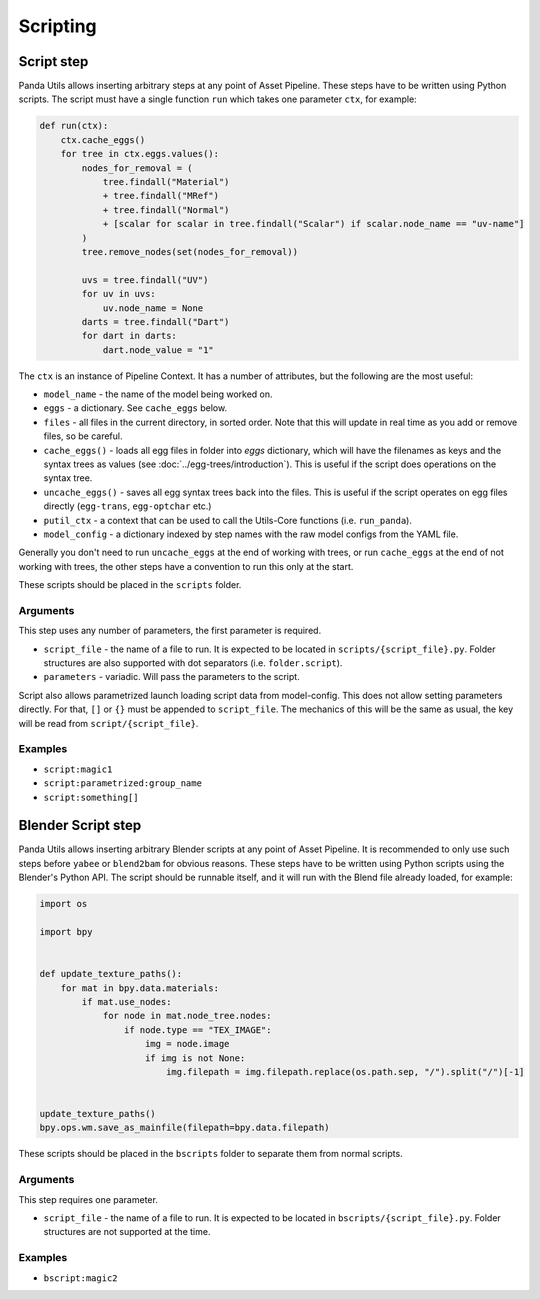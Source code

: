 Scripting
=========

Script step
-----------

Panda Utils allows inserting arbitrary steps at any point of Asset Pipeline.
These steps have to be written using Python scripts.
The script must have a single function ``run`` which takes one parameter ``ctx``, for example:

.. code-block:: python

   def run(ctx):
       ctx.cache_eggs()
       for tree in ctx.eggs.values():
           nodes_for_removal = (
               tree.findall("Material")
               + tree.findall("MRef")
               + tree.findall("Normal")
               + [scalar for scalar in tree.findall("Scalar") if scalar.node_name == "uv-name"]
           )
           tree.remove_nodes(set(nodes_for_removal))

           uvs = tree.findall("UV")
           for uv in uvs:
               uv.node_name = None
           darts = tree.findall("Dart")
           for dart in darts:
               dart.node_value = "1"

The ``ctx`` is an instance of Pipeline Context.
It has a number of attributes, but the following are the most useful:

* ``model_name`` - the name of the model being worked on.
* ``eggs`` - a dictionary. See ``cache_eggs`` below.
* ``files`` - all files in the current directory, in sorted order.
  Note that this will update in real time as you add or remove files, so be careful.
* ``cache_eggs()`` - loads all egg files in folder into `eggs` dictionary,
  which will have the filenames as keys and the syntax trees as values (see :doc:`../egg-trees/introduction`).
  This is useful if the script does operations on the syntax tree.
* ``uncache_eggs()`` - saves all egg syntax trees back into the files.
  This is useful if the script operates on egg files directly (``egg-trans``, ``egg-optchar`` etc.)
* ``putil_ctx`` - a context that can be used to call the Utils-Core functions (i.e. ``run_panda``).
* ``model_config`` - a dictionary indexed by step names with the raw model configs from the YAML file.

Generally you don't need to run ``uncache_eggs`` at the end of working with trees,
or run ``cache_eggs`` at the end of not working with trees, the other steps
have a convention to run this only at the start.

These scripts should be placed in the ``scripts`` folder.

Arguments
~~~~~~~~~

This step uses any number of parameters, the first parameter is required.

* ``script_file`` - the name of a file to run. It is expected to be located
  in ``scripts/{script_file}.py``. Folder structures are also supported with dot separators (i.e. ``folder.script``).
* ``parameters`` - variadic. Will pass the parameters to the script.

Script also allows parametrized launch loading script data from model-config.
This does not allow setting parameters directly.
For that, ``[]`` or ``{}`` must be appended to ``script_file``.
The mechanics of this will be the same as usual, the key will be read from ``script/{script_file}``.

Examples
~~~~~~~~

* ``script:magic1``
* ``script:parametrized:group_name``
* ``script:something[]``

Blender Script step
-------------------

Panda Utils allows inserting arbitrary Blender scripts at any point of Asset Pipeline.
It is recommended to only use such steps before ``yabee`` or ``blend2bam`` for obvious reasons.
These steps have to be written using Python scripts using the Blender's Python API.
The script should be runnable itself, and it will run with the Blend file already loaded, for example:

.. code-block:: python

   import os

   import bpy


   def update_texture_paths():
       for mat in bpy.data.materials:
           if mat.use_nodes:
               for node in mat.node_tree.nodes:
                   if node.type == "TEX_IMAGE":
                       img = node.image
                       if img is not None:
                           img.filepath = img.filepath.replace(os.path.sep, "/").split("/")[-1]


   update_texture_paths()
   bpy.ops.wm.save_as_mainfile(filepath=bpy.data.filepath)

These scripts should be placed in the ``bscripts`` folder to separate them from normal scripts.

Arguments
~~~~~~~~~

This step requires one parameter.

* ``script_file`` - the name of a file to run. It is expected to be located
  in ``bscripts/{script_file}.py``. Folder structures are not supported at the time.

Examples
~~~~~~~~

* ``bscript:magic2``
